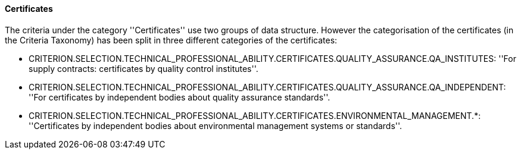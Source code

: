 ifndef::imagesdir[:imagesdir: images]

[.text-left]
==== Certificates

The criteria under the category ''Certificates'' use two groups of data structure. However the categorisation of the 
certificates (in the Criteria Taxonomy) has been split in three different categories of the certificates:  

	* CRITERION.SELECTION.TECHNICAL_PROFESSIONAL_ABILITY.CERTIFICATES.QUALITY_ASSURANCE.QA_INSTITUTES: ''For supply contracts: certificates by quality control institutes''.
	 
	* CRITERION.SELECTION.TECHNICAL_PROFESSIONAL_ABILITY.CERTIFICATES.QUALITY_ASSURANCE.QA_INDEPENDENT: ''For certificates by independent bodies about quality assurance standards''.
	
	* CRITERION.SELECTION.TECHNICAL_PROFESSIONAL_ABILITY.CERTIFICATES.ENVIRONMENTAL_MANAGEMENT.*: ''Certificates by independent bodies about environmental management systems or standards''.
